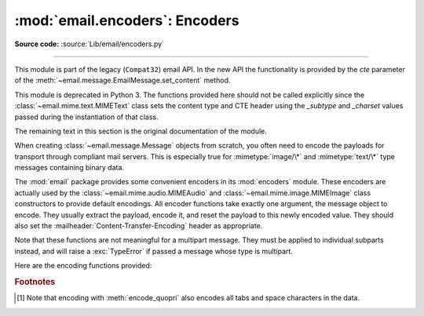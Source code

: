 :mod:`email.encoders`: Encoders
-------------------------------

.. module:: email.encoders
   :synopsis: Encoders for email message payloads.

**Source code:** :source:`Lib/email/encoders.py`

--------------

This module is part of the legacy (``Compat32``) email API.  In the
new API the functionality is provided by the *cte* parameter of
the :meth:`~email.message.EmailMessage.set_content` method.

This module is deprecated in Python 3.  The functions provided here
should not be called explicitly since the :class:`~email.mime.text.MIMEText`
class sets the content type and CTE header using the *_subtype* and *_charset*
values passed during the instantiation of that class.

The remaining text in this section is the original documentation of the module.

When creating :class:`~email.message.Message` objects from scratch, you often
need to encode the payloads for transport through compliant mail servers. This
is especially true for :mimetype:`image/\*` and :mimetype:`text/\*` type messages
containing binary data.

The :mod:`email` package provides some convenient encoders in its
:mod:`encoders` module.  These encoders are actually used by the
:class:`~email.mime.audio.MIMEAudio` and :class:`~email.mime.image.MIMEImage`
class constructors to provide default encodings.  All encoder functions take
exactly one argument, the message object to encode.  They usually extract the
payload, encode it, and reset the payload to this newly encoded value.  They
should also set the :mailheader:`Content-Transfer-Encoding` header as appropriate.

Note that these functions are not meaningful for a multipart message.  They
must be applied to individual subparts instead, and will raise a
:exc:`TypeError` if passed a message whose type is multipart.

Here are the encoding functions provided:


.. function:: encode_quopri(msg)

   Encodes the payload into quoted-printable form and sets the
   :mailheader:`Content-Transfer-Encoding` header to ``quoted-printable`` [#]_.
   This is a good encoding to use when most of your payload is normal printable
   data, but contains a few unprintable characters.


.. function:: encode_base64(msg)

   Encodes the payload into base64 form and sets the
   :mailheader:`Content-Transfer-Encoding` header to ``base64``.  This is a good
   encoding to use when most of your payload is unprintable data since it is a more
   compact form than quoted-printable.  The drawback of base64 encoding is that it
   renders the text non-human readable.


.. function:: encode_7or8bit(msg)

   This doesn't actually modify the message's payload, but it does set the
   :mailheader:`Content-Transfer-Encoding` header to either ``7bit`` or ``8bit`` as
   appropriate, based on the payload data.


.. function:: encode_noop(msg)

   This does nothing; it doesn't even set the
   :mailheader:`Content-Transfer-Encoding` header.

.. rubric:: Footnotes

.. [#] Note that encoding with :meth:`encode_quopri` also encodes all tabs and space
   characters in the data.

